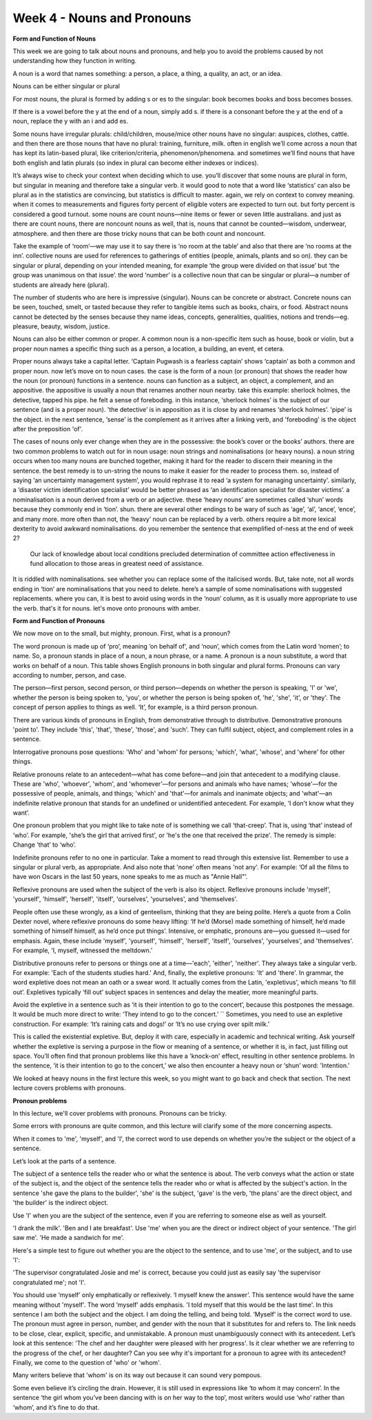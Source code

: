Week 4 - Nouns and Pronouns
===========================

.. slug: week-4-nouns-and-pronouns
.. date: 2015-09-26 07:51:11 UTC-07:00
.. tags:
.. category: notes
.. link:
.. description:
.. type: text

**Form and Function of Nouns**

This week we are going to talk about nouns and pronouns, and help you to avoid the problems caused
by not understanding how they function in writing.

A noun is a word that names something: a person, a place, a thing, a quality, an act, or an idea.

Nouns can be either singular or plural

For most nouns, the plural is formed by adding s or es to the singular: book becomes books and boss
becomes bosses.

If there is a vowel before the y at the end of a noun, simply add s. if there is a consonant before
the y at the end of a noun, replace the y with an i and add es.

Some nouns have irregular plurals: child/children, mouse/mice other nouns have no singular:
auspices, clothes, cattle. and then there are those nouns that have no plural: training, furniture,
milk. often in english we’ll come across a noun that has kept its latin-based plural, like
criterion/criteria, phenomenon/phenomena. and sometimes we’ll find nouns that have both english and
latin plurals (so index in plural can become either indexes or indices).

It’s always wise to check
your context when deciding which to use. you’ll discover that some nouns are plural in form, but
singular in meaning and therefore take a singular verb. it would good to note that a word like
‘statistics’ can also be plural as in the statistics are convincing, but statistics is difficult to
master. again, we rely on context to convey meaning. when it comes to measurements and figures forty
percent of eligible voters are expected to turn out. but forty percent is considered a good turnout.
some nouns are count nouns—nine items or fewer or seven little australians. and just as there are
count nouns, there are noncount nouns as well, that is, nouns that cannot be counted—wisdom,
underwear, atmosphere. and then there are those tricky nouns that can be both count and noncount.

Take the example of ‘room’—we may use it to say there is ‘no room at the table’ and also that there
are ‘no rooms at the inn’. collective nouns are used for references to gatherings of entities
(people, animals, plants and so on). they can be singular or plural, depending on your intended
meaning, for example ‘the group were divided on that issue’ but ‘the group was unanimous on that
issue’. the word ‘number’ is a collective noun that can be singular or plural—a number of students
are already here (plural).

The number of students who are here is impressive (singular). Nouns can be concrete or abstract.
Concrete nouns can be seen, touched, smelt, or tasted because they refer to tangible items such as
books, chairs, or food. Abstract nouns cannot be detected by the senses because they name ideas,
concepts, generalities, qualities, notions and trends—eg. pleasure, beauty, wisdom, justice.

Nouns can also be either common or proper. A common noun is a non-specific item such as house, book
or violin, but a proper noun names a specific thing such as a person, a location, a building, an
event, et cetera.

Proper nouns always take a capital letter. ‘Captain Pugwash is a fearless captain’ shows ‘captain’
as both a common and proper noun. now let’s move on to noun cases. the case is the form of a noun
(or pronoun) that shows the reader how the noun (or pronoun) functions in a sentence. nouns can
function as a subject, an object, a complement, and an appositive. the appositive is usually a noun
that renames another noun nearby. take this example: sherlock holmes, the detective, tapped his
pipe. he felt a sense of foreboding. in this instance, ‘sherlock holmes’ is the subject of our
sentence (and is a proper noun). 'the detective’ is in apposition as it is close by and renames
‘sherlock holmes’. 'pipe’ is the object. in the next sentence, ‘sense’ is the complement as it
arrives after a linking verb, and 'foreboding' is the object after the preposition 'of'.

The cases of nouns only ever change when they are in the possessive: the book’s cover or the books’
authors. there are two common problems to watch out for in noun usage: noun strings and
nominalisations (or heavy nouns). a noun string occurs when too many nouns are bunched together,
making it hard for the reader to discern their meaning in the sentence. the best remedy is to
un-string the nouns to make it easier for the reader to process them. so, instead of saying ‘an
uncertainty management system’, you would rephrase it to read ‘a system for managing uncertainty'.
similarly, a ‘disaster victim identification specialist’ would be better phrased as ‘an
identification specialist for disaster victims’. a nominalisation is a noun derived from a verb or
an adjective. these ‘heavy nouns’ are sometimes called ‘shun’ words because they commonly end in
‘tion’. shun. there are several other endings to be wary of such as ‘age’, ‘al’, ‘ance’, ‘ence’, and
many more. more often than not, the ‘heavy’ noun can be replaced by a verb. others require a bit
more lexical dexterity to avoid awkward nominalisations. do you remember the sentence that
exemplified of-ness at the end of week 2?

    Our lack of knowledge about local conditions precluded determination of committee action
    effectiveness in fund allocation to those areas in greatest need of assistance.

It is riddled with nominalisations. see whether you can replace some of the italicised words. But,
take note, not all words ending in ‘tion’ are nominalisations that you need to delete. here’s a
sample of some nominalisations with suggested replacements. where you can, it is best to avoid using
words in the ‘noun’ column, as it is usually more appropriate to use the verb. that's it for nouns.
let's move onto pronouns with amber.

**Form and Function of Pronouns**

We now move on to the small, but mighty, pronoun. First, what is a pronoun?

The word pronoun is made up of ‘pro’, meaning ‘on behalf of’, and ‘noun’, which comes from the Latin
word ‘nomen’; to name. So, a pronoun stands in place of a noun, a noun phrase, or a name. A pronoun
is a noun substitute, a word that works on behalf of a noun. This table shows English pronouns in
both singular and plural forms. Pronouns can vary according to number, person, and case.

The person—first person, second person, or third person—depends on whether the person is speaking,
'I' or 'we', whether the person is being spoken to, 'you', or whether the person is being spoken of,
'he', 'she', 'it', or 'they'. The concept of person applies to things as well. ‘It’, for example, is
a third person pronoun.

There are various kinds of pronouns in English, from demonstrative through to distributive.
Demonstrative pronouns 'point to'. They include 'this', 'that', 'these', 'those', and 'such'. They
can fulfil subject, object, and complement roles in a sentence.

Interrogative pronouns pose questions: 'Who' and 'whom' for persons; 'which', 'what', 'whose', and
'where' for other things.

Relative pronouns relate to an antecedent—what has come before—and join that antecedent to a
modifying clause. These are 'who', 'whoever', 'whom', and 'whomever'—for persons and animals who
have names; 'whose'—for the possessive of people, animals, and things; 'which' and 'that'—for
animals and inanimate objects; and 'what'—an indefinite relative pronoun that stands for an
undefined or unidentified antecedent. For example, ‘I don't know what they want’.

One pronoun problem that you might like to take note of is something we call ‘that-creep’. That is,
using ‘that’ instead of ‘who’. For example,  'she’s the girl that arrived first', or 'he's the one
that received the prize'. The remedy is simple: Change ‘that’ to ‘who’.

Indefinite pronouns refer to no one in particular. Take a moment to read through this extensive
list. Remember to use a singular or plural verb, as appropriate. And also note that 'none' often
means 'not any'. For example: ‘Of all the films to have won Oscars in the last 50 years, none speaks
to me as much as "Annie Hall"’.

Reflexive pronouns are used when the subject of the verb is also its object. Reflexive pronouns
include 'myself', 'yourself', 'himself', 'herself', 'itself', 'ourselves', 'yourselves', and
'themselves'.

People often use these wrongly, as a kind of genteelism, thinking that they are being polite. Here’s
a quote from a Colin Dexter novel, where reflexive pronouns do some heavy lifting: ‘If he’d (Morse)
made something of himself, he’d made something of himself himself, as he’d once put things’.
Intensive, or emphatic, pronouns are—you guessed it—used for emphasis. Again, these include
'myself', 'yourself', 'himself', 'herself', 'itself', 'ourselves', 'yourselves', and 'themselves'.
For example, ‘I, myself, witnessed the meltdown.’

Distributive pronouns refer to persons or things one at a time—'each', 'either', 'neither'. They
always take a singular verb. For example: 'Each of the students studies hard.' And, finally, the
expletive pronouns: 'It' and 'there'. In grammar, the word expletive does not mean an oath or a
swear word. It actually comes from the Latin, 'expletivus', which means 'to fill out’. Expletives
typically ‘fill out’ subject spaces in sentences and delay the meatier, more meaningful parts.

Avoid the expletive in a sentence such as ‘it is their intention to go to the concert’, because this
postpones the message. It would be much more direct to write: ‘They intend to go to the concert.’ ``
Sometimes, you need to use an expletive construction. For example: ‘It’s raining cats and dogs!’ or
‘It’s no use crying over spilt milk.’

This is called the existential expletive. But, deploy it with care, especially in academic and
technical writing. Ask yourself whether the expletive is serving a purpose in the flow or meaning of
a sentence, or whether it is, in fact, just filling out space. You’ll often find that pronoun
problems like this have a 'knock-on' effect, resulting in other sentence problems. In the sentence,
‘it is their intention to go to the concert,’ we also then encounter a heavy noun or ‘shun’ word:
'Intention.'

We looked at heavy nouns in the first lecture this week, so you might want to go back and check that
section. The next lecture covers problems with pronouns.

**Pronoun problems**

.. image:: https://dl.dropbox.com/s/jithdrry0jvdu6r/Screenshot%202015-09-26%2009.50.55.png
   :align: center
   :width: 400
   :height: 300


In this lecture, we'll cover problems with pronouns. Pronouns can be tricky.

Some errors with pronouns are quite common, and this lecture will clarify some of the more
concerning aspects.

When it comes to 'me', 'myself', and 'I', the correct word to use depends on whether you’re the
subject or the object of a sentence.

Let’s look at the parts of a sentence.

The subject of a sentence tells the reader who or what the sentence is about. The verb conveys what
the action or state of the subject is, and the object of the sentence tells the reader who or what
is affected by the subject's action. In the sentence 'she gave the plans to the builder', 'she' is
the subject, 'gave' is the verb, 'the plans' are the direct object, and 'the builder' is the
indirect object.

Use 'I' when you are the subject of the sentence, even if you are referring to someone else as well
as yourself.

'I drank the milk'. 'Ben and I ate breakfast'. Use 'me' when you are the direct or indirect object
of your sentence. 'The girl saw me'. 'He made a sandwich for me'.

Here's a simple test to figure out whether you are the object to the sentence, and to use 'me', or
the subject, and to use 'I':

'The supervisor congratulated Josie and me' is correct, because you could just as easily say  'the
supervisor congratulated me'; not 'I'.

You should use ‘myself’ only emphatically or reflexively. ‘I myself knew the answer’. This sentence
would have the same meaning without 'myself'. The word ‘myself’ adds emphasis. 'I told myself that
this would be the last time'. In this sentence I am both the subject and the object. I am doing the
telling, and being told. ‘Myself’ is the correct word to use. The pronoun must agree in person,
number, and gender with the noun that it substitutes for and refers to. The link needs to be close,
clear, explicit, specific, and unmistakable. A pronoun must unambiguously connect with its
antecedent. Let’s look at this sentence: 'The chef and her daughter were pleased with her progress'.
Is it clear whether we are referring to the progress of the chef, or her daughter? Can you see why
it's important for a pronoun to agree with its antecedent? Finally, we come to the question of 'who'
or 'whom'.

Many writers believe that 'whom' is on its way out because it can sound very pompous.

Some even believe it’s circling the drain. However, it is still used in expressions like ‘to whom it
may concern’. In the sentence ‘the girl whom you’ve been dancing with is on her way to the top’,
most writers would use ‘who’ rather than ‘whom’, and it’s fine to do that.
